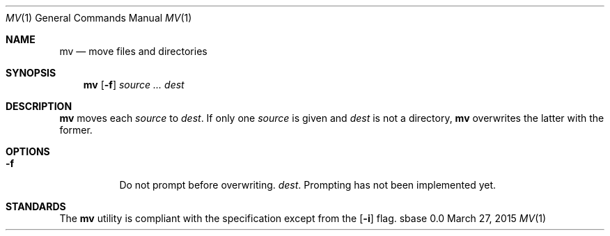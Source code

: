.Dd March 27, 2015
.Dt MV 1
.Os sbase 0.0
.Sh NAME
.Nm mv
.Nd move files and directories
.Sh SYNOPSIS
.Nm
.Op Fl f
.Ar source ...
.Ar dest
.Sh DESCRIPTION
.Nm
moves each
.Ar source
to
.Ar dest .
If only one
.Ar source
is given and
.Ar dest
is not a directory,
.Nm
overwrites the latter with the former.
.Sh OPTIONS
.Bl -tag -width Ds
.It Fl f
Do not prompt before overwriting.
.Ar dest .
Prompting has not been implemented yet.
.El
.Sh STANDARDS
The
.Nm
utility is compliant with the
.St -p1003.1-2013
specification except from the
.Op Fl i
flag.
